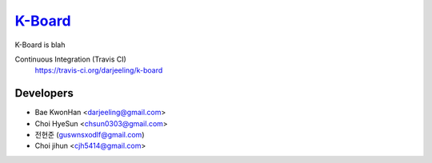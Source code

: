 
K-Board_
=====

K-Board is blah

Continuous Integration (Travis CI)
   https://travis-ci.org/darjeeling/k-board

      .. image:: https://secure.travis-ci.org/darjeeling/k-board.svg?branch=master
            :alt: Build Status
                  :target: https://travis-ci.org/darjeeling/k-board

Developers
-----
- Bae KwonHan <darjeeling@gmail.com>
- Choi HyeSun <chsun0303@gmail.com>
- 전현준 (guswnsxodlf@gmail.com)
- Choi jihun <cjh5414@gmail.com>
